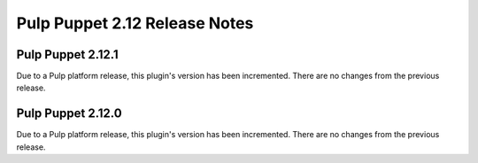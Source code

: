 ==============================
Pulp Puppet 2.12 Release Notes
==============================

Pulp Puppet 2.12.1
==================

Due to a Pulp platform release, this plugin's version has been incremented.
There are no changes from the previous release.

Pulp Puppet 2.12.0
==================

Due to a Pulp platform release, this plugin's version has been incremented.
There are no changes from the previous release.
